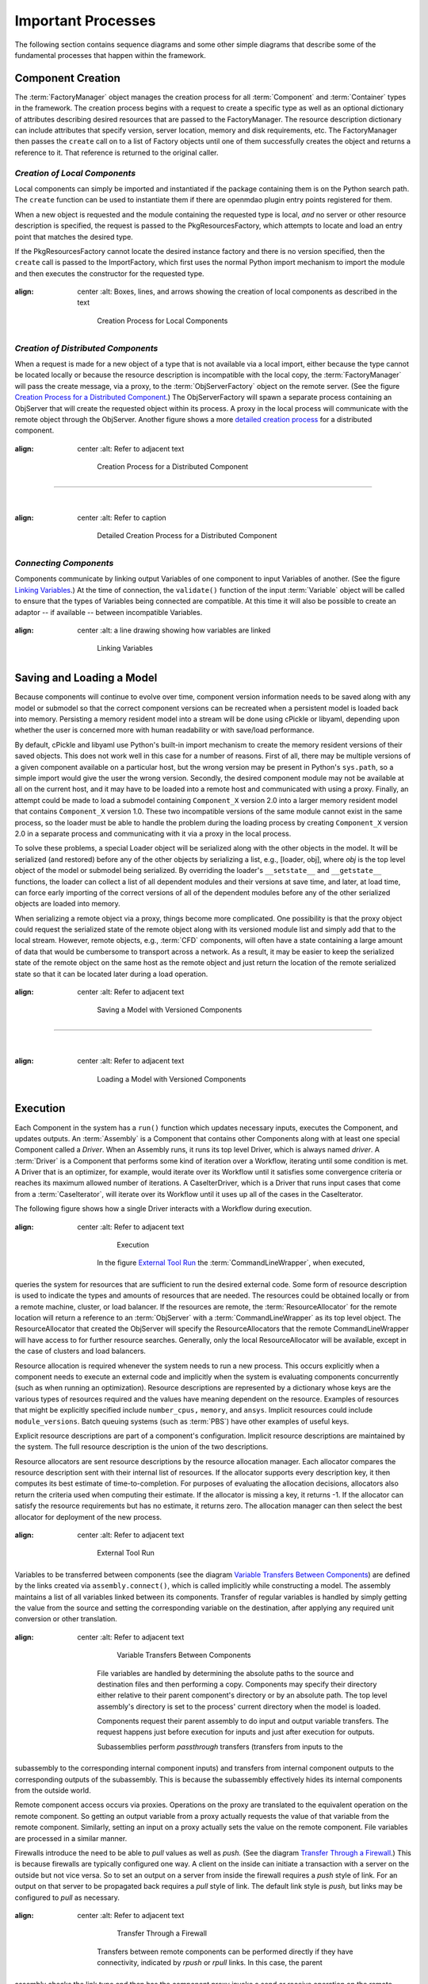 .. _Important-Processes:

Important Processes
-------------------

The following section contains sequence diagrams and some other simple diagrams
that describe some of the fundamental processes that happen within the
framework.

.. index:: Component; creation of
.. index:: FactoryManager
.. index:: Factory

Component Creation
==================

The :term:`FactoryManager` object manages the creation process for all
:term:`Component` and :term:`Container` types in the framework. The creation process
begins with a request to create a specific type as well as an optional dictionary of
attributes describing desired resources that are passed to the FactoryManager.
The resource description dictionary can include attributes that specify version,
server location, memory and disk requirements, etc. The FactoryManager then
passes the ``create`` call on to a list of Factory objects until one of them
successfully creates the object and returns a reference to it. That reference is
returned to the original caller.

.. index:: pair: Component; local
.. index:: ImportFactory


*Creation of Local Components*
______________________________


Local components can simply be imported and instantiated if the package containing
them is on the Python search path.  The ``create`` function can be used to 
instantiate them if there are openmdao plugin entry points registered for them.

When a new object is requested and the module containing the requested type is
local, *and* no server or other resource description is specified, the request
is passed to the PkgResourcesFactory, which attempts to locate and load an
entry point that matches the desired type.

If the PkgResourcesFactory cannot locate the desired instance factory and
there is no version specified, then the ``create`` call is passed to the
ImportFactory, which first uses the normal Python import mechanism to import
the module and then executes the constructor for the requested type.


.. figure:: LocalCreate.png
:align: center
   :alt: Boxes, lines, and arrows showing the creation of local components as described in the text

       Creation Process for Local Components


.. index:: Component; distributed
.. index:: ObjServerFactory
.. index:: ObjServer
.. index:: proxy

*Creation of Distributed Components*
____________________________________


When a request is made for a new object of a type that is not available via a local
import, either because the type cannot be located locally or because the resource
description is incompatible with the local copy, the :term:`FactoryManager` will pass
the create message, via a proxy, to the :term:`ObjServerFactory` object on the remote
server. (See the figure `Creation Process for a Distributed Component`_.) The
ObjServerFactory will spawn a separate process containing an ObjServer
that will create the requested object within its process. A proxy in the local process
will communicate with the remote object through the ObjServer. Another figure
shows a more `detailed creation process`_ for a distributed component. 



.. _`Creation Process for a Distributed Component`:

.. figure:: DistribCreate2.png
:align: center
   :alt: Refer to adjacent text

       Creation Process for a Distributed Component

-----

|

.. _`detailed creation process`:


.. figure:: DistributedCreate.png
:align: center
   :alt: Refer to caption

       Detailed Creation Process for a Distributed Component

.. index:: Components; connecting


*Connecting Components*
_______________________


Components communicate by linking output Variables of one component to input
Variables of another. (See the figure `Linking Variables`_.) At the time of connection,
the ``validate()`` function of the input :term:`Variable` object will be called to ensure
that the types of Variables being connected are compatible. At this time it will also
be possible to create an adaptor -- if available -- between incompatible Variables.

.. _`Linking Variables`:

.. figure:: ConnectInteraction.png
:align: center
   :alt: a line drawing showing how variables are linked

       Linking Variables

.. index:: cPickle
.. index:: pair: Model; saving
.. index:: pair: Model; loading
.. index:: Loader object
.. index:: proxy
.. index:: Model; with versioned components, saving 

Saving and Loading a Model
==========================

Because components will continue to evolve over time, component version
information needs to be saved along with any model or submodel so that the
correct component versions can be recreated when a persistent model is loaded
back into memory. Persisting a memory resident model into a stream will be done
using cPickle or libyaml, depending upon whether the user is concerned
more with human readability or with save/load performance.

By default, cPickle and libyaml use Python's built-in import mechanism to
create the memory resident versions of their saved objects. This does not work
well in this case for a number of reasons. First of all, there may be multiple
versions of a given component available on a particular host, but the wrong
version may be present in Python's ``sys.path``, so a simple import would give the
user the wrong version. Secondly, the desired component module may not be
available at all on the current host, and it may have to be loaded into a remote
host and communicated with using a proxy. Finally, an attempt could be made to
load a submodel containing ``Component_X`` version 2.0 into a larger memory resident
model that contains ``Component_X`` version 1.0. These two incompatible versions of
the same module cannot exist in the same process, so the loader must be able to
handle the problem during the loading process by creating ``Component_X`` version
2.0 in a separate process and communicating with it via a proxy in the local
process.

To solve these problems, a special Loader object will be serialized along with the
other objects in the model. It will be serialized (and restored) before any of the
other objects by serializing a list, e.g., [loader, obj], where *obj* is the top level
object of the model or submodel being serialized. By overriding the loader's
``__setstate__`` and ``__getstate__`` functions, the loader can collect a list of all
dependent modules and their versions at save time, and later, at load time, can
force early importing of the correct versions of all of the dependent modules before
any of the other serialized objects are loaded into memory.

When serializing a remote object via a proxy, things become more complicated.
One possibility is that the proxy object could request the serialized state of the
remote object along with its versioned module list and simply add that to the local 
stream. However, remote objects, e.g.,  :term:`CFD` components, will often have a state 
containing a large amount of data that would be cumbersome to transport across a
network. As a result, it may be easier to keep the serialized state of the remote
object on the same host as the remote object and just return the location of the 
remote serialized state so that it can be located later during a load operation.


.. figure:: VersionSaveState.png
:align: center
   :alt: Refer to adjacent text

       Saving a Model with Versioned Components

-------

|

.. figure:: VersionRestoreState.png
:align: center
   :alt: Refer to adjacent text

       Loading a Model with Versioned Components


.. index:: CommandLineWrapper
.. index:: ResourceAllocator
.. index:: Assembly
.. index:: Driver
.. index:: resource; allocation
.. index:: resource; descriptions               
.. index:: execution



.. _`Execution`:


Execution
=========

Each Component in the system has a ``run()`` function which updates 
necessary inputs, executes the Component, and updates outputs. An
:term:`Assembly` is a Component that contains other Components along with at
least one special Component called a *Driver*. When an Assembly runs, it runs
its top level Driver, which is always named *driver*. A :term:`Driver` is a
Component that performs some kind of iteration over a Workflow, iterating
until some condition is met. A Driver that is an optimizer, for example, would
iterate over its Workflow until it satisfies some convergence criteria or
reaches its maximum allowed number of iterations.  A CaseIterDriver, which is a
Driver that runs input cases that come from a :term:`CaseIterator`, will
iterate over its Workflow until it uses up all of the cases in the
CaseIterator. 


The following figure shows how a single Driver interacts with a Workflow
during execution.


.. figure:: RunInteraction.png
:align: center
   :alt: Refer to adjacent text

       Execution

    In the figure `External Tool Run`_ the :term:`CommandLineWrapper`, when executed,
queries the system for resources that are sufficient to run the desired external
code. Some form of resource description is used to indicate the types and
amounts of resources  that are needed. The resources could be obtained locally
or from a remote  machine, cluster, or load balancer. If the resources are
remote, the :term:`ResourceAllocator` for the remote location will return a reference
to an :term:`ObjServer` with a :term:`CommandLineWrapper` as its top level object. The 
ResourceAllocator that created the ObjServer will specify the 
ResourceAllocators that the remote CommandLineWrapper will have access to for
further resource searches. Generally, only the local ResourceAllocator will be 
available, except in the case of clusters and load balancers.

Resource allocation is required whenever the system needs to run a new process.
This occurs explicitly when a component needs to execute an external code and
implicitly when the system is evaluating components concurrently (such as when
running an optimization). Resource descriptions are represented by a dictionary
whose keys are the various types of resources required and the values have
meaning dependent on the resource. Examples of resources that might be
explicitly specified include ``number_cpus,`` ``memory``, and ``ansys``. Implicit
resources could include ``module_versions``. Batch queuing systems (such as :term:`PBS`)
have other examples of useful keys.

Explicit resource descriptions are part of a component's configuration. Implicit
resource descriptions are maintained by the system. The full resource
description is the union of the two descriptions.

Resource allocators are sent resource descriptions by the resource allocation
manager. Each allocator compares the resource description sent with their
internal list of resources. If the allocator supports every description key, it
then computes its best estimate of time-to-completion. For purposes of
evaluating the allocation decisions, allocators also return the criteria used
when computing their estimate. If the allocator is missing a key, it returns -1.
If the allocator can satisfy the resource requirements but has no estimate, it
returns zero. The allocation manager can then select the best allocator for
deployment of the new process.


.. _`External Tool Run`:

.. figure:: ExtToolRun.png
:align: center
   :alt: Refer to adjacent text

       External Tool Run


.. index:: variables; transferring between components
.. index:: assembly.connect()

Variables to be transferred between components (see the diagram `Variable
Transfers Between Components`_) are defined by the links created via
``assembly.connect()``, which is called implicitly while constructing a model. The
assembly maintains a list of all variables linked between its components.
Transfer of regular variables is handled by simply getting the value from the
source and setting the corresponding variable on the destination, after applying
any required unit conversion or other translation.

.. _`Variable Transfers Between Components`:


.. figure:: AssemblyXfer.png
:align: center
   :alt: Refer to adjacent text

       Variable Transfers Between Components


    File variables are handled by determining the absolute paths to the source and
    destination files and then performing a copy. Components may specify their
    directory either relative to their parent component's directory or by an
    absolute path. The top level assembly's directory is set to the process' current
    directory when the model is loaded.

    Components request their parent assembly to do input and output variable
    transfers. The request happens just before execution for inputs and just after
    execution for outputs.

    Subassemblies perform *passthrough* transfers (transfers from inputs to the
subassembly to the corresponding internal component inputs) and transfers from
internal component outputs to the corresponding outputs of the subassembly. This
is because the subassembly effectively hides its internal components from the
outside world.

Remote component access occurs via proxies. Operations on the proxy are
translated to the equivalent operation on the remote component. So getting
an output variable from a proxy actually requests the value of that variable
from the remote component. Similarly, setting an input on a proxy actually
sets the value on the remote component. File variables are processed in a
similar manner.

.. index:: firewalls; transfers through
.. index:: transfers; between remote components
.. index:: pull links
.. index:: push links

Firewalls introduce the need to be able to *pull* values as well as *push.* (See the
diagram `Transfer Through a Firewall`_.) This is because firewalls are typically
configured one way. A client on the inside can initiate a transaction with a server on
the outside but not vice versa. So to set an output on a server from inside the
firewall requires a *push* style of link. For an output on that server to be propagated
back requires a *pull* style of link.  The default link style is *push,* but links may
be configured to *pull* as necessary.


.. _`Transfer Through a Firewall`:

.. figure:: FirewallXfer.png
:align: center
   :alt: Refer to adjacent text

       Transfer Through a Firewall

    Transfers between remote components can be performed directly if they have
    connectivity, indicated by *rpush* or *rpull* links. In this case, the parent
assembly checks the link type and then has the component proxy invoke a send or
receive operation on the remote component, with a reference to that component's
peer as an argument.

.. figure:: ThirdPartyTransfer.png
:align: center
   :alt: In this drawing, two hosts are on one side of the firewall and one host on the other to illustrate 3rd-party transfers

       Third Party Transfers


.. index:: execution; remote distributed

The figure `Remote Distributed Execution`_ shows the different processes that would be
active during a typical distributed execution. On the local host, the main simulation
server process contains an :term:`ObjServer` and a GUI client that provides user access
to that server. The main simulation server communicates with a process containing an
:term:`ObjServerFactory`, which spawns ObjServer processes containing components that are
accessed remotely by the main simulation server. The final remote host contains an
ObjServer process that was started independently of an ObjServerFactory.

.. _`Remote Distributed Execution`:

.. figure:: DistribPhysical.png
:align: center
   :alt: Refer to adjacent text

       Remote Distributed Execution

.. index:: Python Package Index
.. index:: Component, publishing


.. _`Publishing-Components`:

Publishing Components
=====================

The figure below demonstrates that component developers can choose to
publish their component eggs on different servers based on how accessible they
want them to be. They can publish them to a public server, such as the 
`Python Package Index`_, where they will be accessible to anyone in the world 
with no required login or password, or they can choose to publish them to a
server running on their :term:`LAN`. The local egg server on the LAN could be configured
to require login or be open to anyone.


.. _`Python Package Index`: http://pypi.python.org/pypi


.. _`Component Publishing`:

.. figure:: EggServer.png
:align: center
   :alt: Refer to adjacent text

       Component Publishing

.. seealso:: :ref:`Component-Publishing`


